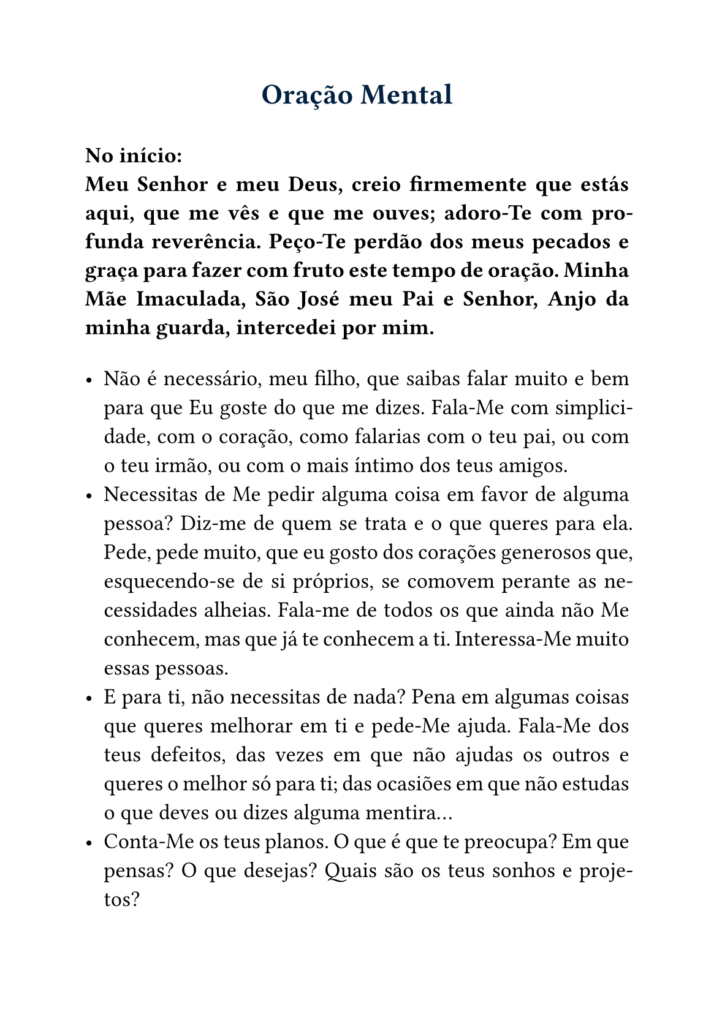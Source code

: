 #set page(paper: "a5")
#set text(size: 13pt)

#show heading: it => {
  if it.level == 1 {
    set text(17pt, navy)
    align(center)[
      #it
      #v(1em)
    ]
  } else if it.level == 2 {
    set text(14pt, navy)
    align(center)[#it]
  }
}

#set par(justify: true)

= Oração Mental

*No início: \ Meu Senhor e meu Deus, creio firmemente que estás aqui, que me vês e que me ouves; adoro-Te com profunda reverência. Peço-Te perdão dos meus pecados e graça para fazer com fruto este tempo de oração. Minha Mãe Imaculada, São José meu Pai e Senhor, Anjo da minha guarda, intercedei por mim.*

#v(1em)
- Não é necessário, meu filho, que saibas falar muito e bem para que Eu goste do que me dizes. Fala-Me com simplicidade, com o coração, como falarias com o teu pai, ou com o teu irmão, ou com o mais íntimo dos teus amigos.
- Necessitas de Me pedir alguma coisa em favor de alguma pessoa? Diz-me de quem se trata e o que queres para ela. Pede, pede muito, que eu gosto dos corações generosos que, esquecendo-se de si próprios, se comovem perante as necessidades alheias. Fala-me de todos os que ainda não Me conhecem, mas que já te conhecem a ti. Interessa-Me muito essas pessoas.
- E para ti, não necessitas de nada? Pena em algumas coisas que queres melhorar em ti e pede-Me ajuda. Fala-Me dos teus defeitos, das vezes em que não ajudas os outros e queres o melhor só para ti; das ocasiões em que não estudas o que deves ou dizes alguma mentira...
- Conta-Me os teus planos. O que é que te preocupa? Em que pensas? O que desejas? Quais são os teus sonhos e projetos?
- Estás triste ou aborrecido por algum motivo? Conta-Me as tuas tristezas com pormenor. Aproxima-te do meu Coração e encontrarás consolo e remédio para as feridas que estejam no teu. Conta-Me tudo e verás que é fácil desculpar quem te fez sofrer. Tens medo de alguma coisa? Abandona-te nos meus braços, pois Eu estou sempre ao teu lado.
- E não tens nenhuma alegria a comunicar-Me? Quem sabe se não tiveste alguma boa notícia ou alguma vitória na tua luta por ser melhor? Talvez tenhas feito novos amigos ou saído de alguma dificuldade? Pensas que não tenho nada a ver com isso? Porque demoraste tanto em agradecer-Me?
- Queres fazer um propósito com a minha ajuda? Em que é que vais ser melhor a partir de agora? Vais ser mais simpático com todos? Vais trabalhar melhor? Vais rezar mais? Continuaremos amanhã a nossa conversa?
- Agora volta às tuas ocupações habituais, mas não esqueças a conversa que tivemos aqui os dois. Procura cumprir o teu propósito e ama muito a minha Mãe, que também é a tua, e conta com a minha ajuda para te portares como um bom filho.

*No final: \ Dou-Te graças, meu Deus, pelos bons propósitos, afetos e inspirações que me comunicaste nesta meditação; peço-Te ajuda para os pôr em prática. Minha Mãe Imaculada, São José meu Pai e Senhor, Anjo da minha guarda, intercedei por mim.*
